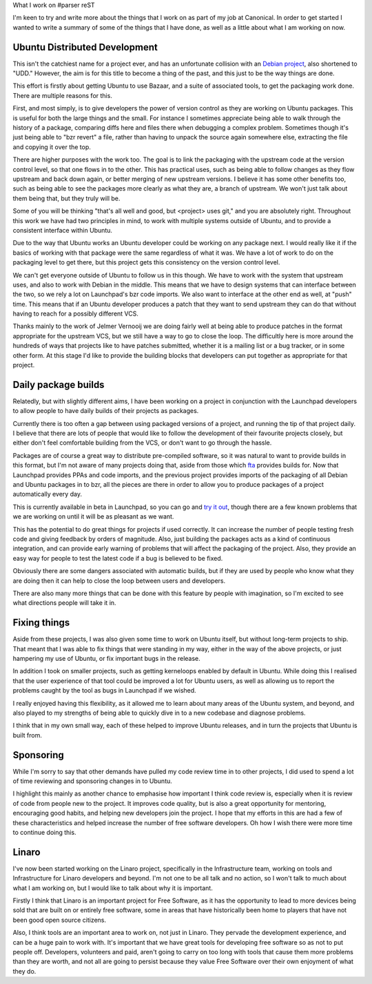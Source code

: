 What I work on
#parser reST

I'm keen to try and write more about the things that I work on as part of my
job at Canonical. In order to get started I wanted to write a summary of some
of the things that I have done, as well as a little about what I am working on
now.

Ubuntu Distributed Development
------------------------------

This isn't the catchiest name for a project ever, and has an unfortunate collision
with an `Debian project`_, also shortened to "UDD." However, the aim is for this
title to become a thing of the past, and this just to be the way things are done.

.. _Debian project: http://udd.debian.org/

This effort is firstly about getting Ubuntu to use Bazaar, and a suite of associated
tools, to get the packaging work done. There are multiple reasons for this.

First, and most simply, is to give developers the power of version control as they
are working on Ubuntu packages. This is useful for both the large things and the
small. For instance I sometimes appreciate being able to walk through the history
of a package, comparing diffs here and files there when debugging a complex problem.
Sometimes though it's just being able to "bzr revert" a file, rather than having
to unpack the source again somewhere else, extracting the file and copying it over
the top.

There are higher purposes with the work too. The goal is to link the packaging
with the upstream code at the version control level, so that one flows in to
the other. This has practical uses, such as being able to follow changes as
they flow upstream and back down again, or better merging of new upstream
versions. I believe it has some other benefits too, such as being able to see
the packages more clearly as what they are, a branch of upstream. We won't just
talk about them being that, but they truly will be.

Some of you will be thinking "that's all well and good, but <project> uses git,"
and you are absolutely right. Throughout this work we have had two principles
in mind, to work with multiple systems outside of Ubuntu, and to provide a
consistent interface within Ubuntu.

Due to the way that Ubuntu works an Ubuntu developer could be working on any
package next. I would really like it if the basics of working with that package
were the same regardless of what it was. We have a lot of work to do on the
packaging level to get there, but this project gets this consistency on the
version control level.

We can't get everyone outside of Ubuntu to follow us in this though. We have to
work with the system that upstream uses, and also to work with Debian in the
middle. This means that we have to design systems that can interface between
the two, so we rely a lot on Launchpad's bzr code imports. We also want to
interface at the other end as well, at "push" time. This means that if an
Ubuntu developer produces a patch that they want to send upstream they can
do that without having to reach for a possibly different VCS.

Thanks mainly to the work of Jelmer Vernooij we are doing fairly well at being
able to produce patches in the format appropriate for the upstream VCS, but we
still have a way to go to close the loop. The difficultly here is more around
the hundreds of ways that projects like to have patches submitted, whether it
is a mailing list or a bug tracker, or in some other form. At this stage
I'd like to provide the building blocks that developers can put together as
appropriate for that project.

Daily package builds
--------------------

Relatedly, but with slightly different aims, I have been working on a project in
conjunction with the Launchpad developers to allow people to have daily builds of
their projects as packages.

Currently there is too often a gap between using packaged versions of a project,
and running the tip of that project daily. I believe that there are lots of people
that would like to follow the development of their favourite projects closely,
but either don't feel comfortable building from the VCS, or don't want to go through
the hassle.

Packages are of course a great way to distribute pre-compiled software, so it was
natural to want to provide builds in this format, but I'm not aware of many projects
doing that, aside from those which `fta`_ provides builds for. Now that Launchpad
provides PPAs and code imports, and the previous project provides imports of the
packaging of all Debian and Ubuntu packages in to bzr, all the pieces are there
in order to allow you to produce packages of a project automatically every day.

.. _fta: https://launchpad.net/~fta

This is currently available in beta in Launchpad, so you can go and `try it out`_,
though there are a few known problems that we are working on until it will be
as pleasant as we want.

.. _try it out: https://help.launchpad.net/Packaging/SourceBuilds/Recipes

This has the potential to do great things for projects if used correctly. It can
increase the number of people testing fresh code and giving feedback by orders
of magnitude. Also, just building the packages acts as a kind of continuous
integration, and can provide early warning of problems that will affect the
packaging of the project. Also, they provide an easy way for people to test
the latest code if a bug is believed to be fixed.

Obviously there are some dangers associated with automatic builds, but if they
are used by people who know what they are doing then it can help to close
the loop between users and developers.

There are also many more things that can be done with this feature by people
with imagination, so I'm excited to see what directions people will take
it in.

Fixing things
-------------

Aside from these projects, I was also given some time to work on Ubuntu itself,
but without long-term projects to ship. That meant that I was able to fix things
that were standing in my way, either in the way of the above projects, or just
hampering my use of Ubuntu, or fix important bugs in the release.

In addition I took on smaller projects, such as getting kerneloops enabled by
default in Ubuntu. While doing this I realised that the user experience of that
tool could be improved a lot for Ubuntu users, as well as allowing us to report
the problems caught by the tool as bugs in Launchpad if we wished.

I really enjoyed having this flexibility, as it allowed me to learn about many
areas of the Ubuntu system, and beyond, and also played to my strengths of
being able to quickly dive in to a new codebase and diagnose problems.

I think that in my own small way, each of these helped to improve Ubuntu releases,
and in turn the projects that Ubuntu is built from.

Sponsoring
----------

While I'm sorry to say that other demands have pulled my code review time in to
other projects, I did used to spend a lot of time reviewing and sponsoring changes
in to Ubuntu.

I highlight this mainly as another chance to emphasise how important I think code
review is, especially when it is review of code from people new to the project.
It improves code quality, but is also a great opportunity for mentoring,
encouraging good habits, and helping new developers join the project. I hope
that my efforts in this are had a few of these characteristics and helped increase
the number of free software developers. Oh how I wish there were more time to
continue doing this.

Linaro
------

I've now been started working on the Linaro project, specifically in the Infrastructure
team, working on tools and Infrastructure for Linaro developers and beyond. I'm not one
to be all talk and no action, so I won't talk to much about what I am working on, but
I would like to talk about why it is important.

Firstly I think that Linaro is an important project for Free Software, as it has the
opportunity to lead to more devices being sold that are built on or entirely
free software, some in areas that have historically been home to players that have
not been good open source citizens.

Also, I think tools are an important area to work on, not just in Linaro. They pervade
the development experience, and can be a huge pain to work with. It's important that
we have great tools for developing free software so as not to put people off. Developers,
volunteers and paid, aren't going to carry on too long with tools that cause them more
problems than they are worth, and not all are going to persist because they value
Free Software over their own enjoyment of what they do.
